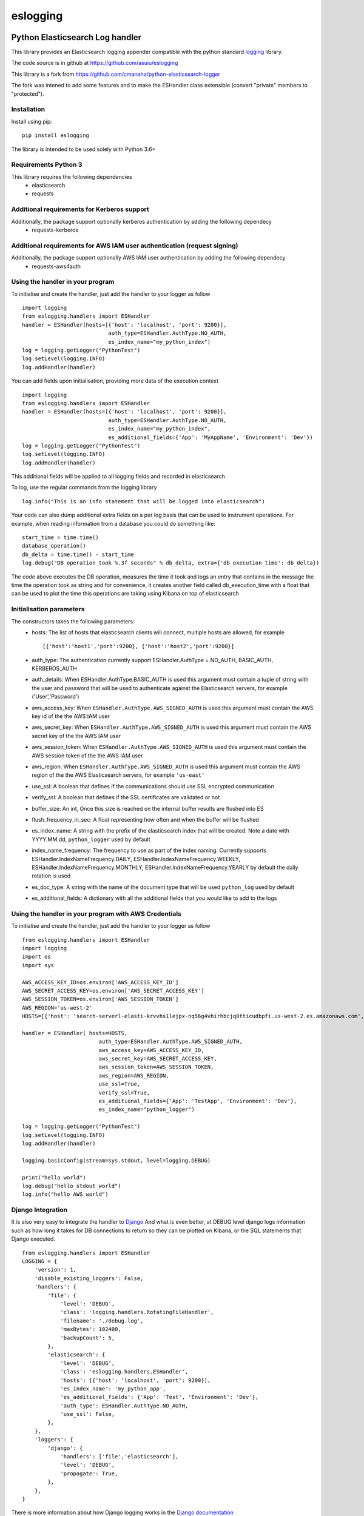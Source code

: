 ===============
eslogging
===============

|  |license| |versions| |status| |downloads|



Python Elasticsearch Log handler
**********************************

This library provides an Elasticsearch logging appender compatible with the
python standard `logging <https://docs.python.org/2/library/logging.html>`_ library.

The code source is in github at `https://github.com/asuiu/eslogging
<https://github.com/asuiu/eslogging>`_

This library is a fork from `https://github.com/cmanaha/python-elasticsearch-logger
<https://github.com/cmanaha/python-elasticsearch-logger>`_

The fork was intened to add some features and to make the ESHandler class extensible (convert "private" members to "protected"). 


Installation
============
Install using pip::

    pip install eslogging

The library is intended to be used solely with Python 3.6+

Requirements Python 3
=====================
This library requires the following dependencies
 - elasticsearch
 - requests

Additional requirements for Kerberos support
============================================
Additionally, the package support optionally kerberos authentication by adding the following dependecy
 - requests-kerberos

Additional requirements for AWS IAM user authentication (request signing)
=========================================================================
Additionally, the package support optionally AWS IAM user authentication by adding the following dependecy
 - requests-aws4auth

Using the handler in  your program
==================================
To initialise and create the handler, just add the handler to your logger as follow ::

    import logging
    from eslogging.handlers import ESHandler
    handler = ESHandler(hosts=[{'host': 'localhost', 'port': 9200}],
                               auth_type=ESHandler.AuthType.NO_AUTH,
                               es_index_name="my_python_index")
    log = logging.getLogger("PythonTest")
    log.setLevel(logging.INFO)
    log.addHandler(handler)

You can add fields upon initialisation, providing more data of the execution context ::

    import logging
    from eslogging.handlers import ESHandler
    handler = ESHandler(hosts=[{'host': 'localhost', 'port': 9200}],
                               auth_type=ESHandler.AuthType.NO_AUTH,
                               es_index_name="my_python_index",
                               es_additional_fields={'App': 'MyAppName', 'Environment': 'Dev'})
    log = logging.getLogger("PythonTest")
    log.setLevel(logging.INFO)
    log.addHandler(handler)

This additional fields will be applied to all logging fields and recorded in elasticsearch

To log, use the regular commands from the logging library ::

    log.info("This is an info statement that will be logged into elasticsearch")

Your code can also dump additional extra fields on a per log basis that can be used to instrument
operations. For example, when reading information from a database you could do something like::

    start_time = time.time()
    database_operation()
    db_delta = time.time() - start_time
    log.debug("DB operation took %.3f seconds" % db_delta, extra={'db_execution_time': db_delta})

The code above executes the DB operation, measures the time it took and logs an entry that contains
in the message the time the operation took as string and for convenience, it creates another field
called db_execution_time with a float that can be used to plot the time this operations are taking using
Kibana on top of elasticsearch

Initialisation parameters
=========================
The constructors takes the following parameters:
 - hosts:  The list of hosts that elasticsearch clients will connect, multiple hosts are allowed, for example ::

    [{'host':'host1','port':9200}, {'host':'host2','port':9200}]


 - auth_type: The authentication currently support ESHandler.AuthType = NO_AUTH, BASIC_AUTH, KERBEROS_AUTH
 - auth_details: When ESHandler.AuthType.BASIC_AUTH is used this argument must contain a tuple of string with the user and password that will be used to authenticate against the Elasticsearch servers, for example ('User','Password')
 - aws_access_key: When ``ESHandler.AuthType.AWS_SIGNED_AUTH`` is used this argument must contain the AWS key id of the  the AWS IAM user
 - aws_secret_key: When ``ESHandler.AuthType.AWS_SIGNED_AUTH`` is used this argument must contain the AWS secret key of the  the AWS IAM user
 - aws_session_token: When ``ESHandler.AuthType.AWS_SIGNED_AUTH`` is used this argument must contain the AWS session token of the  the AWS IAM user
 - aws_region: When ``ESHandler.AuthType.AWS_SIGNED_AUTH`` is used this argument must contain the AWS region of the  the AWS Elasticsearch servers, for example ``'us-east'``
 - use_ssl: A boolean that defines if the communications should use SSL encrypted communication
 - verify_ssl: A boolean that defines if the SSL certificates are validated or not
 - buffer_size: An int, Once this size is reached on the internal buffer results are flushed into ES
 - flush_frequency_in_sec: A float representing how often and when the buffer will be flushed
 - es_index_name: A string with the prefix of the elasticsearch index that will be created. Note a date with
   YYYY.MM.dd, ``python_logger`` used by default
 - index_name_frequency: The frequency to use as part of the index naming. Currently supports
   ESHandler.IndexNameFrequency.DAILY, ESHandler.IndexNameFrequency.WEEKLY,
   ESHandler.IndexNameFrequency.MONTHLY, ESHandler.IndexNameFrequency.YEARLY by default the daily rotation
   is used
 - es_doc_type: A string with the name of the document type that will be used ``python_log`` used by default
 - es_additional_fields: A dictionary with all the additional fields that you would like to add to the logs


Using the handler in  your program with AWS Credentials
=======================================================
To initialise and create the handler, just add the handler to your logger as follow ::
        
    from eslogging.handlers import ESHandler
    import logging
    import os
    import sys

    AWS_ACCESS_KEY_ID=os.environ['AWS_ACCESS_KEY_ID']
    AWS_SECRET_ACCESS_KEY=os.environ['AWS_SECRET_ACCESS_KEY']
    AWS_SESSION_TOKEN=os.environ['AWS_SESSION_TOKEN']
    AWS_REGION='us-west-2'
    HOSTS=[{'host': 'search-serverl-elasti-krvvhs1lejpx-nq56g4vhirhbcjq8tticudbpfi.us-west-2.es.amazonaws.com', 'port': 443}]

    handler = ESHandler( hosts=HOSTS,
                            auth_type=ESHandler.AuthType.AWS_SIGNED_AUTH,
                            aws_access_key=AWS_ACCESS_KEY_ID,
                            aws_secret_key=AWS_SECRET_ACCESS_KEY,
                            aws_session_token=AWS_SESSION_TOKEN,
                            aws_region=AWS_REGION,
                            use_ssl=True,
                            verify_ssl=True,
                            es_additional_fields={'App': 'TestApp', 'Environment': 'Dev'},
                            es_index_name="python_logger")

    log = logging.getLogger("PythonTest")
    log.setLevel(logging.INFO)
    log.addHandler(handler)

    logging.basicConfig(stream=sys.stdout, level=logging.DEBUG)

    print("hello world")
    log.debug("hello stdout world")
    log.info("hello AWS world")




Django Integration
==================
It is also very easy to integrate the handler to `Django <https://www.djangoproject.com/>`_ And what is even
better, at DEBUG level django logs information such as how long it takes for DB connections to return so
they can be plotted on Kibana, or the SQL statements that Django executed. ::

    from eslogging.handlers import ESHandler
    LOGGING = {
        'version': 1,
        'disable_existing_loggers': False,
        'handlers': {
            'file': {
                'level': 'DEBUG',
                'class': 'logging.handlers.RotatingFileHandler',
                'filename': './debug.log',
                'maxBytes': 102400,
                'backupCount': 5,
            },
            'elasticsearch': {
                'level': 'DEBUG',
                'class': 'eslogging.handlers.ESHandler',
                'hosts': [{'host': 'localhost', 'port': 9200}],
                'es_index_name': 'my_python_app',
                'es_additional_fields': {'App': 'Test', 'Environment': 'Dev'},
                'auth_type': ESHandler.AuthType.NO_AUTH,
                'use_ssl': False,
            },
        },
        'loggers': {
            'django': {
                'handlers': ['file','elasticsearch'],
                'level': 'DEBUG',
                'propagate': True,
            },
        },
    }

There is more information about how Django logging works in the
`Django documentation <https://docs.djangoproject.com/en/1.9/topics/logging//>`_


Building the sources & Testing
------------------------------
To create the package follow the standard python setup.py to compile.
To test, just execute the python tests within the test folder

Why using an appender rather than logstash or beats
---------------------------------------------------
In some cases is quite useful to provide all the information available within the LogRecords as it contains
things such as exception information, the method, file, log line where the log was generated.

If you are interested on understanding more about the differences between the agent vs handler
approach, I'd suggest reading `this conversation thread <https://github.com/cmanaha/python-elasticsearch-logger/issues/44/>`_

The same functionality can be implemented in many other different ways. For example, consider the integration
using `SysLogHandler <https://docs.python.org/3/library/logging.handlers.html#sysloghandler>`_ and
`logstash syslog plugin <https://www.elastic.co/guide/en/logstash/current/plugins-inputs-syslog.html>`_.


Kibana Screenshot
-----------------

.. image:: kibana.png
  :width: 400
  :alt: Kibana screenshot


Contributing back
-----------------
Feel free to use this as is or even better, feel free to fork and send your pull requests over.


.. |downloads| image:: https://img.shields.io/pypi/dd/eslogging
    :target: https://pypi.org/project/eslogging/
    :alt: Daily PyPI downloads
.. |versions| image:: https://img.shields.io/pypi/pyversions/eslogging.svg
    :target: https://pypi.org/project/eslogging/
    :alt: Python versions supported
.. |status| image:: https://img.shields.io/pypi/status/eslogging.svg
    :target: https://pypi.org/project/eslogging/
    :alt: Package stability
.. |license| image:: https://img.shields.io/pypi/l/eslogging.svg
    :target: https://pypi.org/project/eslogging/
    :alt: License